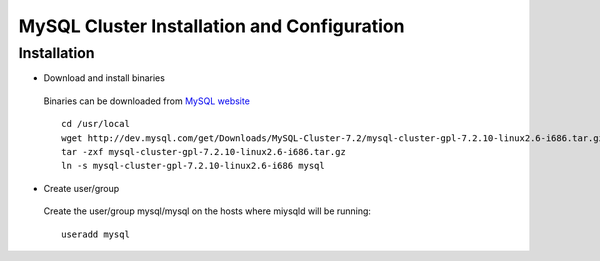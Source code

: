 

============================================
MySQL Cluster Installation and Configuration
============================================

Installation
============

* Download and install binaries

 Binaries can be downloaded from `MySQL website
 <http://dev.mysql.com/downloads/cluster/>`_ ::

  cd /usr/local
  wget http://dev.mysql.com/get/Downloads/MySQL-Cluster-7.2/mysql-cluster-gpl-7.2.10-linux2.6-i686.tar.gz/from/http://cdn.mysql.com/ -O mysql-cluster-gpl-7.2.10-linux2.6-i686.tar.gz
  tar -zxf mysql-cluster-gpl-7.2.10-linux2.6-i686.tar.gz
  ln -s mysql-cluster-gpl-7.2.10-linux2.6-i686 mysql

* Create user/group
 
 Create the user/group mysql/mysql on the hosts where miysqld will be running::

  useradd mysql


